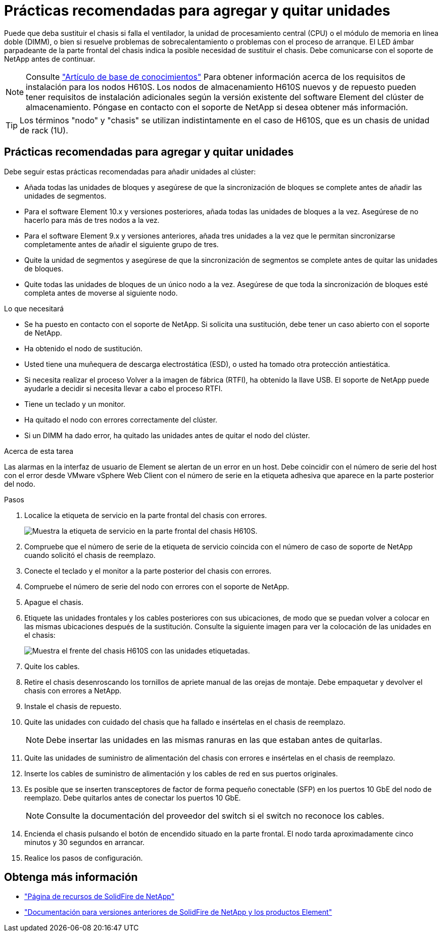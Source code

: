 = Prácticas recomendadas para agregar y quitar unidades
:allow-uri-read: 


Puede que deba sustituir el chasis si falla el ventilador, la unidad de procesamiento central (CPU) o el módulo de memoria en línea doble (DIMM), o bien si resuelve problemas de sobrecalentamiento o problemas con el proceso de arranque. El LED ámbar parpadeante de la parte frontal del chasis indica la posible necesidad de sustituir el chasis. Debe comunicarse con el soporte de NetApp antes de continuar.


NOTE: Consulte link:https://kb.netapp.com/Advice_and_Troubleshooting/Data_Storage_Software/Element_Software/NetApp_H610S_installation_requirements_for_replacement_or_expansion_nodes["Artículo de base de conocimientos"^] Para obtener información acerca de los requisitos de instalación para los nodos H610S. Los nodos de almacenamiento H610S nuevos y de repuesto pueden tener requisitos de instalación adicionales según la versión existente del software Element del clúster de almacenamiento. Póngase en contacto con el soporte de NetApp si desea obtener más información.


TIP: Los términos "nodo" y "chasis" se utilizan indistintamente en el caso de H610S, que es un chasis de unidad de rack (1U).



== Prácticas recomendadas para agregar y quitar unidades

Debe seguir estas prácticas recomendadas para añadir unidades al clúster:

* Añada todas las unidades de bloques y asegúrese de que la sincronización de bloques se complete antes de añadir las unidades de segmentos.
* Para el software Element 10.x y versiones posteriores, añada todas las unidades de bloques a la vez. Asegúrese de no hacerlo para más de tres nodos a la vez.
* Para el software Element 9.x y versiones anteriores, añada tres unidades a la vez que le permitan sincronizarse completamente antes de añadir el siguiente grupo de tres.
* Quite la unidad de segmentos y asegúrese de que la sincronización de segmentos se complete antes de quitar las unidades de bloques.
* Quite todas las unidades de bloques de un único nodo a la vez. Asegúrese de que toda la sincronización de bloques esté completa antes de moverse al siguiente nodo.


.Lo que necesitará
* Se ha puesto en contacto con el soporte de NetApp. Si solicita una sustitución, debe tener un caso abierto con el soporte de NetApp.
* Ha obtenido el nodo de sustitución.
* Usted tiene una muñequera de descarga electrostática (ESD), o usted ha tomado otra protección antiestática.
* Si necesita realizar el proceso Volver a la imagen de fábrica (RTFI), ha obtenido la llave USB. El soporte de NetApp puede ayudarle a decidir si necesita llevar a cabo el proceso RTFI.
* Tiene un teclado y un monitor.
* Ha quitado el nodo con errores correctamente del clúster.
* Si un DIMM ha dado error, ha quitado las unidades antes de quitar el nodo del clúster.


.Acerca de esta tarea
Las alarmas en la interfaz de usuario de Element se alertan de un error en un host. Debe coincidir con el número de serie del host con el error desde VMware vSphere Web Client con el número de serie en la etiqueta adhesiva que aparece en la parte posterior del nodo.

.Pasos
. Localice la etiqueta de servicio en la parte frontal del chasis con errores.
+
image::h610s-servicetag.gif[Muestra la etiqueta de servicio en la parte frontal del chasis H610S.]

. Compruebe que el número de serie de la etiqueta de servicio coincida con el número de caso de soporte de NetApp cuando solicitó el chasis de reemplazo.
. Conecte el teclado y el monitor a la parte posterior del chasis con errores.
. Compruebe el número de serie del nodo con errores con el soporte de NetApp.
. Apague el chasis.
. Etiquete las unidades frontales y los cables posteriores con sus ubicaciones, de modo que se puedan volver a colocar en las mismas ubicaciones después de la sustitución. Consulte la siguiente imagen para ver la colocación de las unidades en el chasis:
+
image::h610s-drives.gif[Muestra el frente del chasis H610S con las unidades etiquetadas.]

. Quite los cables.
. Retire el chasis desenroscando los tornillos de apriete manual de las orejas de montaje. Debe empaquetar y devolver el chasis con errores a NetApp.
. Instale el chasis de repuesto.
. Quite las unidades con cuidado del chasis que ha fallado e insértelas en el chasis de reemplazo.
+

NOTE: Debe insertar las unidades en las mismas ranuras en las que estaban antes de quitarlas.

. Quite las unidades de suministro de alimentación del chasis con errores e insértelas en el chasis de reemplazo.
. Inserte los cables de suministro de alimentación y los cables de red en sus puertos originales.
. Es posible que se inserten transceptores de factor de forma pequeño conectable (SFP) en los puertos 10 GbE del nodo de reemplazo. Debe quitarlos antes de conectar los puertos 10 GbE.
+

NOTE: Consulte la documentación del proveedor del switch si el switch no reconoce los cables.

. Encienda el chasis pulsando el botón de encendido situado en la parte frontal. El nodo tarda aproximadamente cinco minutos y 30 segundos en arrancar.
. Realice los pasos de configuración.




== Obtenga más información

* https://www.netapp.com/data-storage/solidfire/documentation/["Página de recursos de SolidFire de NetApp"^]
* https://docs.netapp.com/sfe-122/topic/com.netapp.ndc.sfe-vers/GUID-B1944B0E-B335-4E0B-B9F1-E960BF32AE56.html["Documentación para versiones anteriores de SolidFire de NetApp y los productos Element"^]

